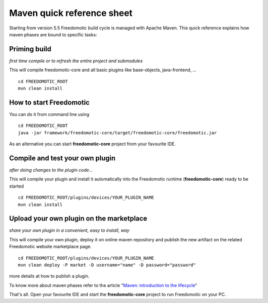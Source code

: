 
Maven quick reference sheet
===========================
Starting from version 5.5 Freedomotic build cycle is managed with Apache
Maven. This quick reference explains how maven phases are bound to
specific tasks:

Priming build
-------------

*first time compile or to refresh the entire project and submodules*

This will compile freedomotic-core and all basic plugins like
base-objects, java-frontend, ...

::

    cd FREEDOMOTIC_ROOT
    mvn clean install

How to start Freedomotic
------------------------

You can do it from command line using

::

    cd FREEDOMOTIC_ROOT
    java -jar framework/freedomotic-core/target/freedomotic-core/freedomotic.jar

As an alternative you can start **freedomotic-core** project from your
favourite IDE.

Compile and test your own plugin
--------------------------------

*after doing changes to the plugin code...*

This will compile your plugin and install it automatically into the
Freedomotic runtime (**freedomotic-core**) ready to be started

::

    cd FREEDOMOTIC_ROOT/plugins/devices/YOUR_PLUGIN_NAME
    mvn clean install

Upload your own plugin on the marketplace
-----------------------------------------

*share your own plugin in a convenient, easy to install, way*

This will compile your own plugin, deploy it on online maven repository
and publish the new artifact on the related Freedomotic website
marketplace page.

::

    cd FREEDOMOTIC_ROOT/plugins/devices/YOUR_PLUGIN_NAME
    mvn clean deploy -P market -D username="name" -D password="password"

more details at how to publish a plugin.

To know more about maven phases refer to the article "`Maven: introduction to
the
lifecycle <https://maven.apache.org/guides/introduction/introduction-to-the-lifecycle.html>`__"

That's all. Open your favourite IDE and start the **freedomotic-core**
project to run Freedomotic on your PC.
